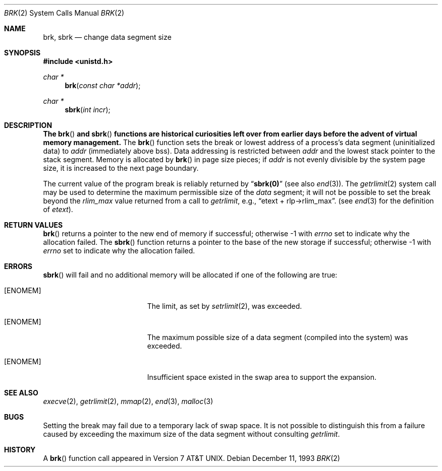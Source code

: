 .\"	$OpenBSD: brk.2,v 1.12 2000/10/18 05:12:08 aaron Exp $
.\"	$NetBSD: brk.2,v 1.7 1995/02/27 12:31:57 cgd Exp $
.\"
.\" Copyright (c) 1980, 1991, 1993
.\"	The Regents of the University of California.  All rights reserved.
.\"
.\" Redistribution and use in source and binary forms, with or without
.\" modification, are permitted provided that the following conditions
.\" are met:
.\" 1. Redistributions of source code must retain the above copyright
.\"    notice, this list of conditions and the following disclaimer.
.\" 2. Redistributions in binary form must reproduce the above copyright
.\"    notice, this list of conditions and the following disclaimer in the
.\"    documentation and/or other materials provided with the distribution.
.\" 3. All advertising materials mentioning features or use of this software
.\"    must display the following acknowledgement:
.\"	This product includes software developed by the University of
.\"	California, Berkeley and its contributors.
.\" 4. Neither the name of the University nor the names of its contributors
.\"    may be used to endorse or promote products derived from this software
.\"    without specific prior written permission.
.\"
.\" THIS SOFTWARE IS PROVIDED BY THE REGENTS AND CONTRIBUTORS ``AS IS'' AND
.\" ANY EXPRESS OR IMPLIED WARRANTIES, INCLUDING, BUT NOT LIMITED TO, THE
.\" IMPLIED WARRANTIES OF MERCHANTABILITY AND FITNESS FOR A PARTICULAR PURPOSE
.\" ARE DISCLAIMED.  IN NO EVENT SHALL THE REGENTS OR CONTRIBUTORS BE LIABLE
.\" FOR ANY DIRECT, INDIRECT, INCIDENTAL, SPECIAL, EXEMPLARY, OR CONSEQUENTIAL
.\" DAMAGES (INCLUDING, BUT NOT LIMITED TO, PROCUREMENT OF SUBSTITUTE GOODS
.\" OR SERVICES; LOSS OF USE, DATA, OR PROFITS; OR BUSINESS INTERRUPTION)
.\" HOWEVER CAUSED AND ON ANY THEORY OF LIABILITY, WHETHER IN CONTRACT, STRICT
.\" LIABILITY, OR TORT (INCLUDING NEGLIGENCE OR OTHERWISE) ARISING IN ANY WAY
.\" OUT OF THE USE OF THIS SOFTWARE, EVEN IF ADVISED OF THE POSSIBILITY OF
.\" SUCH DAMAGE.
.\"
.\"     @(#)brk.2	8.2 (Berkeley) 12/11/93
.\"
.Dd December 11, 1993
.Dt BRK 2
.Os
.Sh NAME
.Nm brk ,
.Nm sbrk
.Nd change data segment size
.Sh SYNOPSIS
.Fd #include <unistd.h>
.Ft char *
.Fn brk "const char *addr"
.Ft char *
.Fn sbrk "int incr"
.Sh DESCRIPTION
.Bf -symbolic
The
.Fn brk
and
.Fn sbrk
functions are historical curiosities
left over from earlier days before the advent of virtual memory management.
.Ef
The
.Fn brk
function sets the break or lowest address
of a process's data segment (uninitialized data) to
.Fa addr
(immediately above bss).
Data addressing is restricted between
.Fa addr
and the lowest stack pointer to the stack segment.
Memory is allocated by
.Fn brk
in page size pieces;
if
.Fa addr
is not evenly divisible by the system page size, it is
increased to the next page boundary.
.Pp
.\" The
.\" .Nm sbrk
.\" function
.\" allocates chunks of
.\" .Fa incr
.\" bytes
.\" to the process's data space
.\" and returns an address pointer.
.\" The
.\" .Xr malloc 3
.\" function utilizes
.\" .Nm sbrk .
.\" .Pp
The current value of the program break is reliably returned by
.Dq Li sbrk(0)
(see also
.Xr end 3 ) .
The
.Xr getrlimit 2
system call may be used to determine
the maximum permissible size of the
.Em data
segment;
it will not be possible to set the break
beyond the
.Em rlim_max
value returned from a call to
.Xr getrlimit ,
e.g.,
.Dq etext + rlp\(->rlim_max .
(see
.Xr end 3
for the definition of
.Em etext ) .
.Sh RETURN VALUES
.Fn brk
returns a pointer to the new end of memory if successful;
otherwise \-1 with
.Va errno
set to indicate why the allocation failed.
The
.Fn sbrk
function returns a pointer to the base of the new storage if successful;
otherwise \-1 with
.Va errno
set to indicate why the allocation failed.
.Sh ERRORS
.Fn sbrk
will fail and no additional memory will be allocated if
one of the following are true:
.Bl -tag -width Er
.It Bq Er ENOMEM
The limit, as set by
.Xr setrlimit 2 ,
was exceeded.
.It Bq Er ENOMEM
The maximum possible size of a data segment (compiled into the
system) was exceeded.
.It Bq Er ENOMEM
Insufficient space existed in the swap area
to support the expansion.
.El
.Sh SEE ALSO
.Xr execve 2 ,
.Xr getrlimit 2 ,
.Xr mmap 2 ,
.Xr end 3 ,
.Xr malloc 3
.Sh BUGS
Setting the break may fail due to a temporary lack of swap space.
It is not possible to distinguish this from a failure caused by exceeding
the maximum size of the data segment without consulting
.Xr getrlimit .
.Sh HISTORY
A
.Fn brk
function call appeared in
.At v7 .
